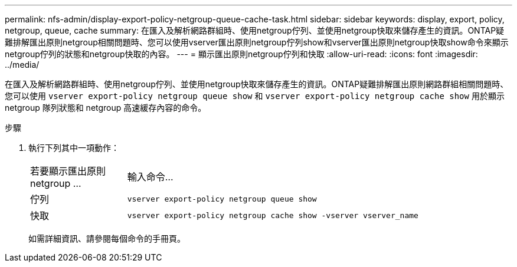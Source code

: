 ---
permalink: nfs-admin/display-export-policy-netgroup-queue-cache-task.html 
sidebar: sidebar 
keywords: display, export, policy, netgroup, queue, cache 
summary: 在匯入及解析網路群組時、使用netgroup佇列、並使用netgroup快取來儲存產生的資訊。ONTAP疑難排解匯出原則netgroup相關問題時、您可以使用vserver匯出原則netgroup佇列show和vserver匯出原則netgroup快取show命令來顯示netgroup佇列的狀態和netgroup快取的內容。 
---
= 顯示匯出原則netgroup佇列和快取
:allow-uri-read: 
:icons: font
:imagesdir: ../media/


[role="lead"]
在匯入及解析網路群組時、使用netgroup佇列、並使用netgroup快取來儲存產生的資訊。ONTAP疑難排解匯出原則網路群組相關問題時、您可以使用 `vserver export-policy netgroup queue show` 和 `vserver export-policy netgroup cache show` 用於顯示 netgroup 隊列狀態和 netgroup 高速緩存內容的命令。

.步驟
. 執行下列其中一項動作：
+
[cols="20,80"]
|===


| 若要顯示匯出原則netgroup ... | 輸入命令... 


 a| 
佇列
 a| 
`vserver export-policy netgroup queue show`



 a| 
快取
 a| 
`vserver export-policy netgroup cache show -vserver vserver_name`

|===
+
如需詳細資訊、請參閱每個命令的手冊頁。


